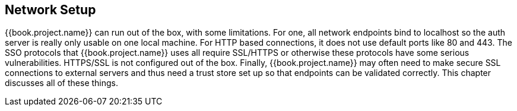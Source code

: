 [[_network]]

== Network Setup

{{book.project.name}} can run out of the box, with some limitations.  For one, all network endpoints bind to +localhost+
so the auth server is really only usable on one local machine.  For HTTP based connections, it does not use default ports
like 80 and 443.  The SSO protocols that {{book.project.name}} uses all require
SSL/HTTPS or otherwise these protocols have some serious vulnerabilities.  HTTPS/SSL is not configured out of the box.
Finally, {{book.project.name}}
may often need to make secure SSL connections to external servers and thus need a trust store set up so that endpoints can
be validated correctly.  This chapter discusses all of these things.










